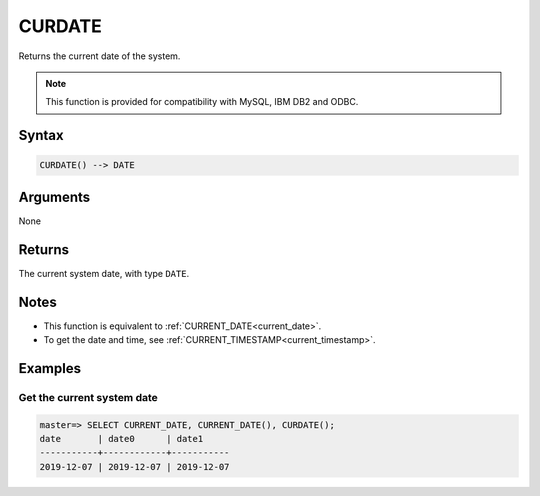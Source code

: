 .. _curdate:

**************************
CURDATE
**************************

Returns the current date of the system.

.. note:: This function is provided for compatibility with MySQL, IBM DB2 and ODBC. 

Syntax
==========

.. code-block:: postgres

   CURDATE() --> DATE


Arguments
============

None

Returns
============

The current system date, with type ``DATE``.

Notes
========

* This function is equivalent to :ref:`CURRENT_DATE<current_date>`.

* To get the date and time, see :ref:`CURRENT_TIMESTAMP<current_timestamp>`.

Examples
===========

Get the current system date
------------------------------

.. code-block:: psql

   master=> SELECT CURRENT_DATE, CURRENT_DATE(), CURDATE();
   date       | date0      | date1     
   -----------+------------+-----------
   2019-12-07 | 2019-12-07 | 2019-12-07

